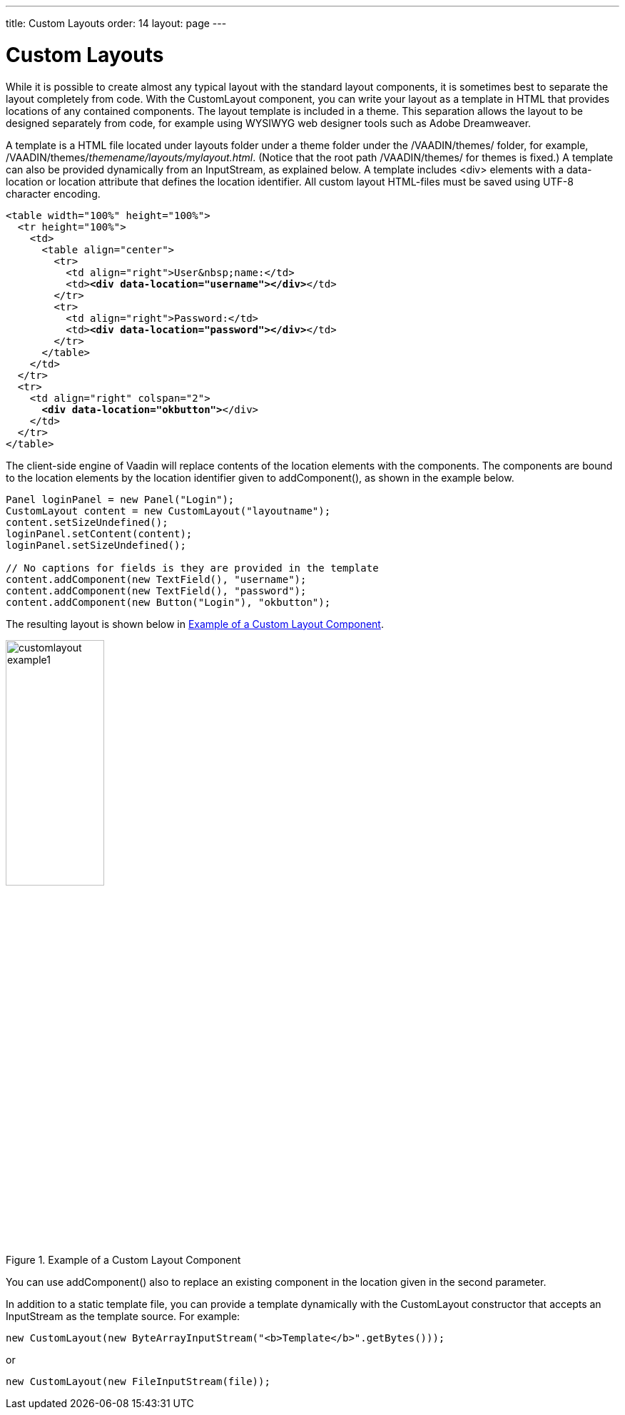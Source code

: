 ---
title: Custom Layouts
order: 14
layout: page
---

[[layout.customlayout]]
= Custom Layouts

ifdef::web[]
[.sampler]
image:{live-demo-image}[alt="Live Demo", link="http://demo.vaadin.com/sampler/#ui/layout/custom-layout"]
endif::web[]

While it is possible to create almost any typical layout with the standard
layout components, it is sometimes best to separate the layout completely from
code. With the [classname]#CustomLayout# component, you can write your layout as
a template in HTML that provides locations of any contained components. The
layout template is included in a theme. This separation allows the layout to be
designed separately from code, for example using WYSIWYG web designer tools such
as Adobe Dreamweaver.

A template is a HTML file located under [filename]#layouts# folder under a theme
folder under the [filename]#/VAADIN/themes/# folder, for example,
[filename]#/VAADIN/themes/__themename/layouts/mylayout.html__#.
(Notice that the root path [filename]#/VAADIN/themes/# for themes is
fixed.) A template can also be provided dynamically from an
[classname]#InputStream#, as explained below. A template includes
[literal]#++<div>++# elements with a [parameter]#data-location# or
[parameter]#location# attribute that defines the location identifier. All
custom layout HTML-files must be saved using UTF-8 character encoding.

[subs="normal"]
----
&lt;table width="100%" height="100%"&gt;
  &lt;tr height="100%"&gt;
    &lt;td&gt;
      &lt;table align="center"&gt;
        &lt;tr&gt;
          &lt;td align="right"&gt;User&amp;nbsp;name:&lt;/td&gt;
          &lt;td&gt;**&lt;div data-location="username"&gt;&lt;/div&gt;**&lt;/td&gt;
        &lt;/tr&gt;
        &lt;tr&gt;
          &lt;td align="right"&gt;Password:&lt;/td&gt;
          &lt;td&gt;**&lt;div data-location="password"&gt;&lt;/div&gt;**&lt;/td&gt;
        &lt;/tr&gt;
      &lt;/table&gt;
    &lt;/td&gt;
  &lt;/tr&gt;
  &lt;tr&gt;
    &lt;td align="right" colspan="2"&gt;
      **&lt;div data-location="okbutton"&gt;**&lt;/div&gt;
    &lt;/td&gt;
  &lt;/tr&gt;
&lt;/table&gt;
----
The client-side engine of Vaadin will replace contents of the location elements
with the components. The components are bound to the location elements by the
location identifier given to [methodname]#addComponent()#, as shown in the
example below.


[source, java]
----
Panel loginPanel = new Panel("Login");
CustomLayout content = new CustomLayout("layoutname");
content.setSizeUndefined();
loginPanel.setContent(content);
loginPanel.setSizeUndefined();

// No captions for fields is they are provided in the template
content.addComponent(new TextField(), "username");
content.addComponent(new TextField(), "password");
content.addComponent(new Button("Login"), "okbutton");
----

The resulting layout is shown below in <<figure.layout.customlayout>>.

[[figure.layout.customlayout]]
.Example of a Custom Layout Component
image::img/customlayout-example1.png[width=40%, scaledwidth=70%]

You can use [methodname]#addComponent()# also to replace an existing component
in the location given in the second parameter.

In addition to a static template file, you can provide a template dynamically
with the [classname]#CustomLayout# constructor that accepts an
[classname]#InputStream# as the template source. For example:


[source, java]
----
new CustomLayout(new ByteArrayInputStream("<b>Template</b>".getBytes()));
----

or


[source, java]
----
new CustomLayout(new FileInputStream(file));
----
